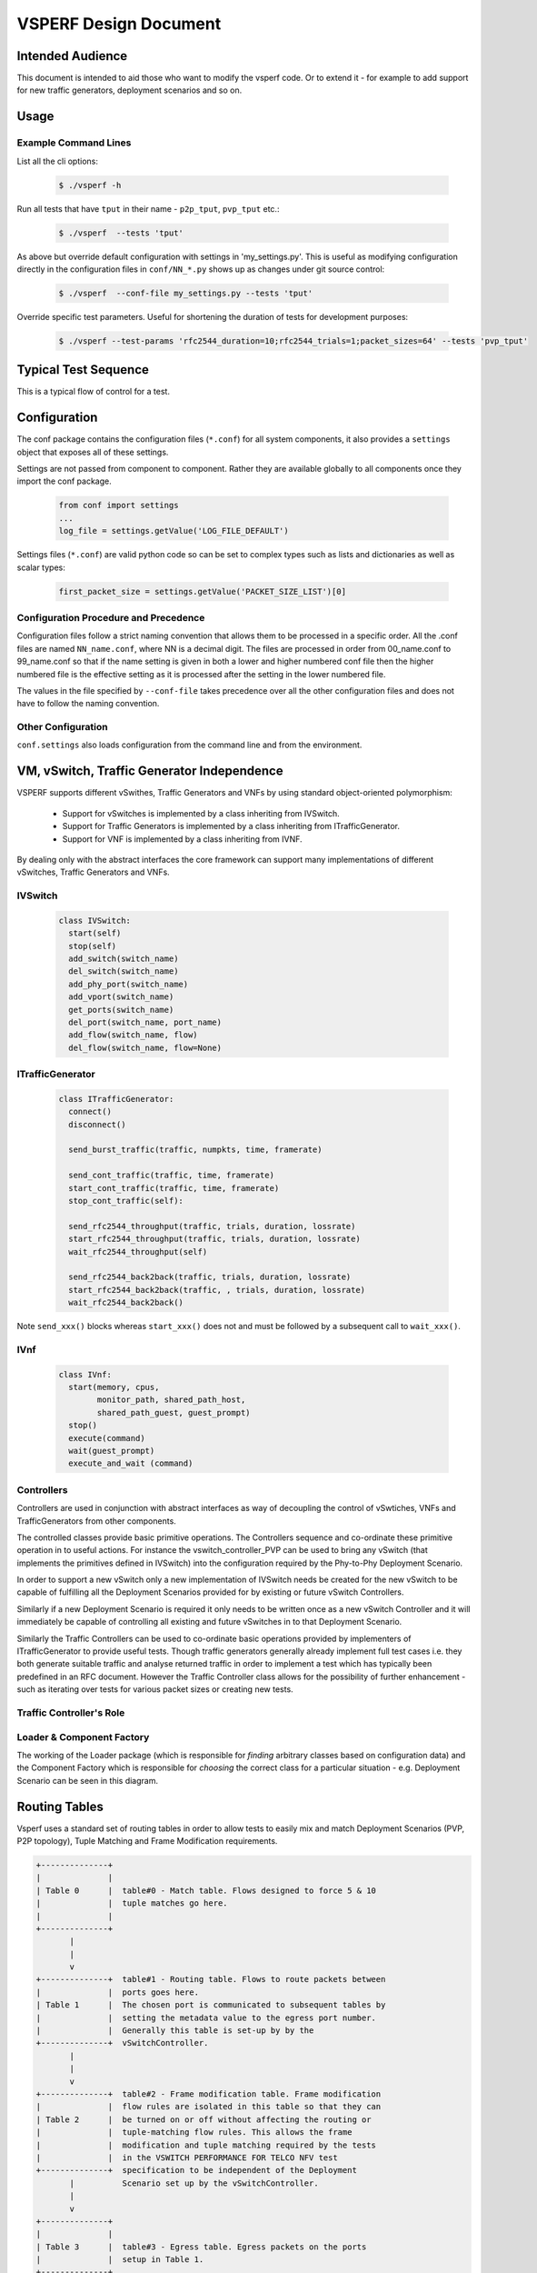 ======================
VSPERF Design Document
======================

Intended Audience
=================

This document is intended to aid those who want to modify the vsperf code. Or
to extend it - for example to add support for new traffic generators,
deployment scenarios and so on.

Usage
=====

Example Command Lines
---------------------

List all the cli options:

  .. code-block:: console

   $ ./vsperf -h

Run all tests that have ``tput`` in their name - ``p2p_tput``, ``pvp_tput`` etc.:

  .. code-block:: console

   $ ./vsperf  --tests 'tput'

As above but override default configuration with settings in 'my_settings.py'.
This is useful as modifying configuration directly in the configuration files
in ``conf/NN_*.py`` shows up as changes under git source control:

  .. code-block:: console

   $ ./vsperf  --conf-file my_settings.py --tests 'tput'

Override specific test parameters. Useful for shortening the duration of tests
for development purposes:

  .. code-block:: console

   $ ./vsperf --test-params 'rfc2544_duration=10;rfc2544_trials=1;packet_sizes=64' --tests 'pvp_tput'

Typical Test Sequence
=====================

This is a typical flow of control for a test.

.. image:: vsperf.png


Configuration
=============

The conf package contains the configuration files (``*.conf``) for all system
components, it also provides a ``settings`` object that exposes all of these
settings.

Settings are not passed from component to component. Rather they are available
globally to all components once they import the conf package.

  .. code-block:: python

   from conf import settings
   ...
   log_file = settings.getValue('LOG_FILE_DEFAULT')

Settings files (``*.conf``) are valid python code so can be set to complex
types such as lists and dictionaries as well as scalar types:

  .. code-block:: python

   first_packet_size = settings.getValue('PACKET_SIZE_LIST')[0]

Configuration Procedure and Precedence
--------------------------------------

Configuration files follow a strict naming convention that allows them to be
processed in a specific order. All the .conf files are named ``NN_name.conf``,
where NN is a decimal digit. The files are processed in order from 00_name.conf
to 99_name.conf so that if the name setting is given in both a lower and higher
numbered conf file then the higher numbered file is the effective setting as it
is processed after the setting in the lower numbered file.

The values in the file specified by ``--conf-file`` takes precedence over all
the other configuration files and does not have to follow the naming
convention.


Other Configuration
-------------------

``conf.settings`` also loads configuration from the command line and from the environment.

VM, vSwitch, Traffic Generator Independence
===========================================

VSPERF supports different vSwithes, Traffic Generators and VNFs by using
standard object-oriented polymorphism:

  * Support for vSwitches is implemented by a class inheriting from IVSwitch.
  * Support for Traffic Generators is implemented by a class inheriting from
    ITrafficGenerator.
  * Support for VNF is implemented by a class inheriting from IVNF.

By dealing only with the abstract interfaces the core framework can support
many implementations of different vSwitches, Traffic Generators and VNFs.

IVSwitch
--------

  .. code-block:: python

    class IVSwitch:
      start(self)
      stop(self)
      add_switch(switch_name)
      del_switch(switch_name)
      add_phy_port(switch_name)
      add_vport(switch_name)
      get_ports(switch_name)
      del_port(switch_name, port_name)
      add_flow(switch_name, flow)
      del_flow(switch_name, flow=None)

ITrafficGenerator
-----------------

  .. code-block:: python

    class ITrafficGenerator:
      connect()
      disconnect()

      send_burst_traffic(traffic, numpkts, time, framerate)

      send_cont_traffic(traffic, time, framerate)
      start_cont_traffic(traffic, time, framerate)
      stop_cont_traffic(self):

      send_rfc2544_throughput(traffic, trials, duration, lossrate)
      start_rfc2544_throughput(traffic, trials, duration, lossrate)
      wait_rfc2544_throughput(self)

      send_rfc2544_back2back(traffic, trials, duration, lossrate)
      start_rfc2544_back2back(traffic, , trials, duration, lossrate)
      wait_rfc2544_back2back()

Note ``send_xxx()`` blocks whereas ``start_xxx()`` does not and must be followed by a subsequent call to ``wait_xxx()``.

IVnf
----

  .. code-block:: python

    class IVnf:
      start(memory, cpus,
            monitor_path, shared_path_host,
            shared_path_guest, guest_prompt)
      stop()
      execute(command)
      wait(guest_prompt)
      execute_and_wait (command)

Controllers
-----------

Controllers are used in conjunction with abstract interfaces as way of
decoupling the control of vSwtiches, VNFs and TrafficGenerators from other
components.

The controlled classes provide basic primitive operations. The Controllers
sequence and co-ordinate these primitive operation in to useful actions. For
instance the vswitch_controller_PVP can be used to bring any vSwitch (that
implements the primitives defined in IVSwitch) into the configuration required
by the Phy-to-Phy  Deployment Scenario.

In order to support a new vSwitch only a new implementation of IVSwitch needs
be created for the new vSwitch to be capable of fulfilling all the Deployment
Scenarios provided for by existing or future vSwitch Controllers.

Similarly if a new Deployment Scenario is required it only needs to be written
once as a new vSwitch Controller and it will immediately be capable of
controlling all existing and future vSwitches in to that Deployment Scenario.

Similarly the Traffic Controllers can be used to co-ordinate basic operations
provided by implementers of ITrafficGenerator to provide useful tests. Though
traffic generators generally already implement full test cases i.e. they both
generate suitable traffic and analyse returned traffic in order to implement a
test which has typically been predefined in an RFC document. However the
Traffic Controller class allows for the possibility of further enhancement -
such as iterating over tests for various packet sizes or creating new tests.

Traffic Controller's Role
-------------------------

.. image:: traffic_controller.png


Loader & Component Factory
--------------------------

The working of the Loader package (which is responsible for *finding* arbitrary
classes based on configuration data) and the Component Factory which is
responsible for *choosing* the correct class for a particular situation - e.g.
Deployment Scenario can be seen in this diagram.

.. image:: factory_and_loader.png

Routing Tables
==============

Vsperf uses a standard set of routing tables in order to allow tests to easily
mix and match Deployment Scenarios (PVP, P2P topology), Tuple Matching and
Frame Modification requirements.

.. code-block:: console

      +--------------+
      |              |
      | Table 0      |  table#0 - Match table. Flows designed to force 5 & 10
      |              |  tuple matches go here.
      |              |
      +--------------+
             |
             |
             v
      +--------------+  table#1 - Routing table. Flows to route packets between
      |              |  ports goes here.
      | Table 1      |  The chosen port is communicated to subsequent tables by
      |              |  setting the metadata value to the egress port number.
      |              |  Generally this table is set-up by by the
      +--------------+  vSwitchController.
             |
             |
             v
      +--------------+  table#2 - Frame modification table. Frame modification
      |              |  flow rules are isolated in this table so that they can
      | Table 2      |  be turned on or off without affecting the routing or
      |              |  tuple-matching flow rules. This allows the frame
      |              |  modification and tuple matching required by the tests
      |              |  in the VSWITCH PERFORMANCE FOR TELCO NFV test
      +--------------+  specification to be independent of the Deployment
             |          Scenario set up by the vSwitchController.
             |
             v
      +--------------+
      |              |
      | Table 3      |  table#3 - Egress table. Egress packets on the ports
      |              |  setup in Table 1.
      +--------------+


